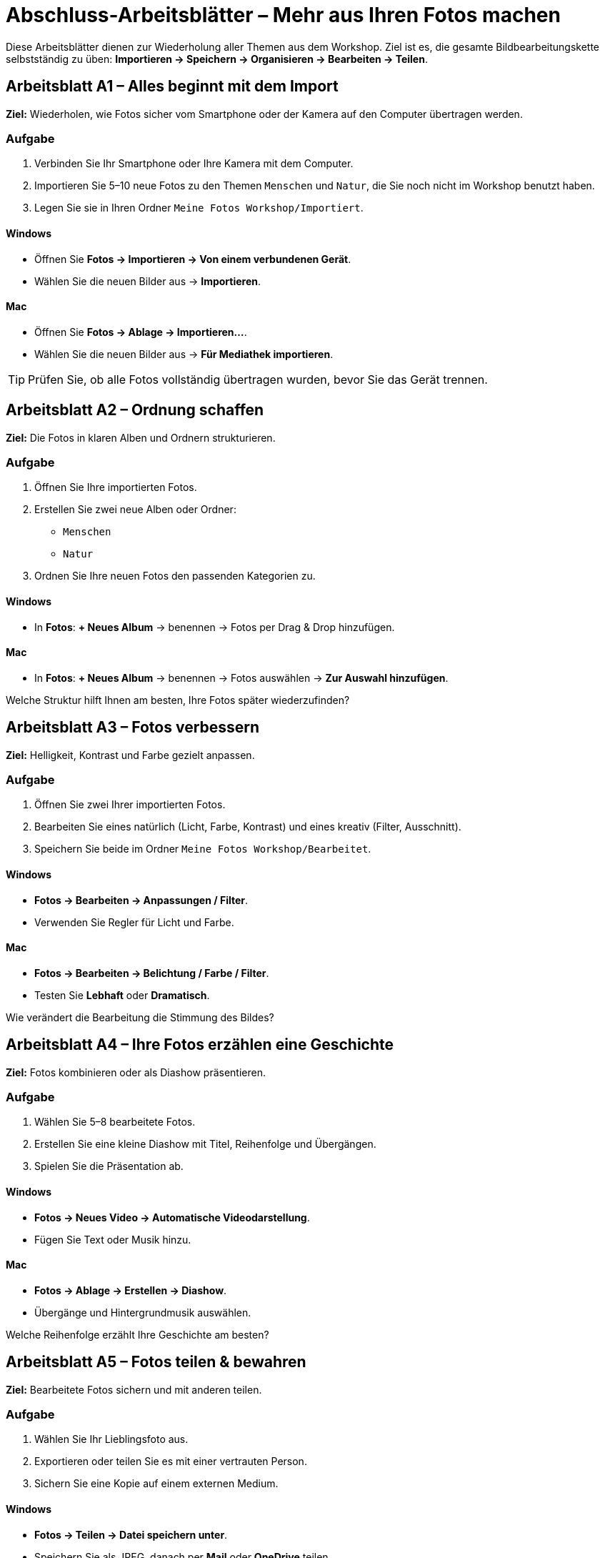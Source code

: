 = Abschluss-Arbeitsblätter – Mehr aus Ihren Fotos machen

Diese Arbeitsblätter dienen zur Wiederholung aller Themen aus dem Workshop.  
Ziel ist es, die gesamte Bildbearbeitungskette selbstständig zu üben:  
*Importieren → Speichern → Organisieren → Bearbeiten → Teilen*.

== Arbeitsblatt A1 – Alles beginnt mit dem Import

*Ziel:* Wiederholen, wie Fotos sicher vom Smartphone oder der Kamera auf den Computer übertragen werden.

=== Aufgabe
. Verbinden Sie Ihr Smartphone oder Ihre Kamera mit dem Computer.
. Importieren Sie 5–10 neue Fotos zu den Themen `Menschen` und `Natur`, die Sie noch nicht im Workshop benutzt haben.
. Legen Sie sie in Ihren Ordner `Meine Fotos Workshop/Importiert`.

==== Windows
* Öffnen Sie *Fotos → Importieren → Von einem verbundenen Gerät*.
* Wählen Sie die neuen Bilder aus → *Importieren*.

==== Mac
* Öffnen Sie *Fotos → Ablage → Importieren…*.
* Wählen Sie die neuen Bilder aus → *Für Mediathek importieren*.

[TIP]
====
Prüfen Sie, ob alle Fotos vollständig übertragen wurden, bevor Sie das Gerät trennen.
====

== Arbeitsblatt A2 – Ordnung schaffen

*Ziel:* Die Fotos in klaren Alben und Ordnern strukturieren.

=== Aufgabe

. Öffnen Sie Ihre importierten Fotos.
. Erstellen Sie zwei neue Alben oder Ordner:
* `Menschen`
* `Natur`
. Ordnen Sie Ihre neuen Fotos den passenden Kategorien zu.

==== Windows
* In *Fotos*: *+ Neues Album* → benennen → Fotos per Drag & Drop hinzufügen.

==== Mac
* In *Fotos*: *+ Neues Album* → benennen → Fotos auswählen → *Zur Auswahl hinzufügen*.

[REFLECTION]
====
Welche Struktur hilft Ihnen am besten, Ihre Fotos später wiederzufinden?
====

== Arbeitsblatt A3 – Fotos verbessern

*Ziel:* Helligkeit, Kontrast und Farbe gezielt anpassen.

=== Aufgabe
. Öffnen Sie zwei Ihrer importierten Fotos.
. Bearbeiten Sie eines natürlich (Licht, Farbe, Kontrast) und eines kreativ (Filter, Ausschnitt).
. Speichern Sie beide im Ordner `Meine Fotos Workshop/Bearbeitet`.

==== Windows
* *Fotos → Bearbeiten → Anpassungen / Filter*.
* Verwenden Sie Regler für Licht und Farbe.

==== Mac
* *Fotos → Bearbeiten → Belichtung / Farbe / Filter*.
* Testen Sie *Lebhaft* oder *Dramatisch*.

[REFLECTION]
====
Wie verändert die Bearbeitung die Stimmung des Bildes?
====

== Arbeitsblatt A4 – Ihre Fotos erzählen eine Geschichte

*Ziel:* Fotos kombinieren oder als Diashow präsentieren.

=== Aufgabe
. Wählen Sie 5–8 bearbeitete Fotos.
. Erstellen Sie eine kleine Diashow mit Titel, Reihenfolge und Übergängen.
. Spielen Sie die Präsentation ab.

==== Windows
* *Fotos → Neues Video → Automatische Videodarstellung*.
* Fügen Sie Text oder Musik hinzu.

==== Mac
* *Fotos → Ablage → Erstellen → Diashow*.
* Übergänge und Hintergrundmusik auswählen.

[REFLECTION]
====
Welche Reihenfolge erzählt Ihre Geschichte am besten?
====

== Arbeitsblatt A5 – Fotos teilen & bewahren

*Ziel:* Bearbeitete Fotos sichern und mit anderen teilen.

=== Aufgabe
. Wählen Sie Ihr Lieblingsfoto aus.
. Exportieren oder teilen Sie es mit einer vertrauten Person.
. Sichern Sie eine Kopie auf einem externen Medium.

==== Windows
* *Fotos → Teilen → Datei speichern unter*.
* Speichern Sie als JPEG, danach per *Mail* oder *OneDrive* teilen.

==== Mac
* *Fotos → Ablage → Exportieren → 1 Foto exportieren…*.
* Wählen Sie Format (JPEG), dann *Teilen → Mail oder AirDrop*.

[REFLECTION]
====
Wie möchten Sie künftig Ihre Fotos sichern und präsentieren?
Gibt es ein Projekt, das Sie nach dem Kurs umsetzen möchten (z. B. Fotobuch, Familienalbum)?
====
